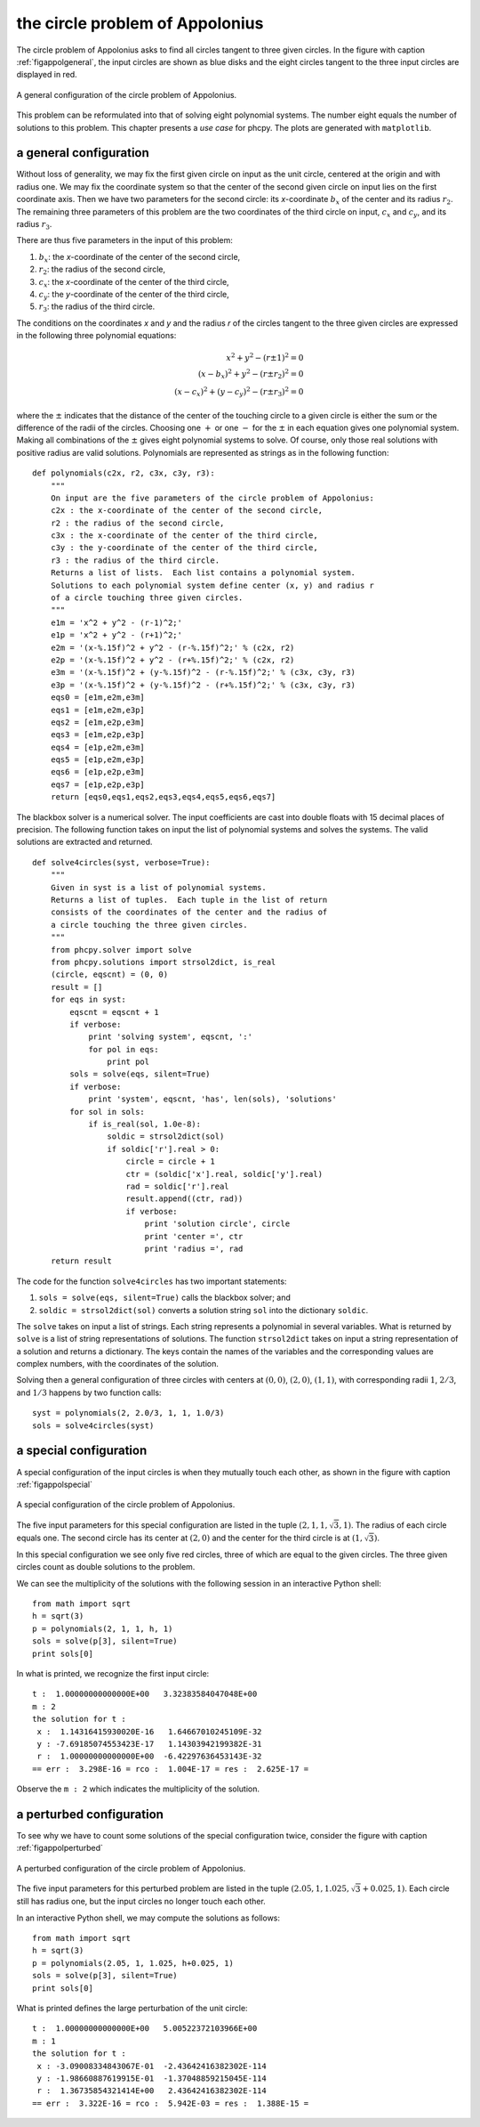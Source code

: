 the circle problem of Appolonius
================================

The circle problem of Appolonius asks to find all circles tangent
to three given circles.  
In the figure with caption :ref:`figappolgeneral`,
the input circles are shown as blue disks and the eight circles
tangent to the three input circles are displayed in red.

.. _figappolgeneral:

.. figure:: ./appolfig1.png
    :align: center

    A general configuration of the circle problem of Appolonius.

This problem can be reformulated into that
of solving eight polynomial systems.  The number eight equals
the number of solutions to this problem.
This chapter presents a *use case* for phcpy.
The plots are generated with ``matplotlib``.

a general configuration
-----------------------

Without loss of generality, we may fix the first given circle on input
as the unit circle, centered at the origin and with radius one.
We may fix the coordinate system so that the center of the second given
circle on input lies on the first coordinate axis.  Then we have two
parameters for the second circle: its *x*-coordinate :math:`b_x` of 
the center and its radius :math:`r_2`.
The remaining three parameters of this problem are the
two coordinates of the third circle on input,
:math:`c_x` and :math:`c_y`, and its radius :math:`r_3`.

There are thus five parameters in the input of this problem:

1. :math:`b_x`: the *x*-coordinate of the center of the second circle,
2. :math:`r_2`: the radius of the second circle,
3. :math:`c_x`: the *x*-coordinate of the center of the third circle,
4. :math:`c_y`: the *y*-coordinate of the center of the third circle,
5. :math:`r_3`: the radius of the third circle.

The conditions on the coordinates *x* and *y* and the radius *r*
of the circles tangent to the three given circles are expressed
in the following three polynomial equations:

.. math::

   x^2 + y^2 - (r \pm 1)^2 = 0 \\
   (x - b_x)^2 + y^2 - (r \pm r_2)^2 = 0 \\
   (x - c_x)^2 + (y - c_y)^2 - (r \pm r_3)^2 = 0

where the :math:`\pm` indicates that the distance of the center of
the touching circle to a given circle is either the sum or the
difference of the radii of the circles.  Choosing one :math:`+`
or one :math:`-` for the :math:`\pm` in each equation gives one
polynomial system.  Making all combinations of the :math:`\pm`
gives eight polynomial systems to solve.  Of course, only those
real solutions with positive radius are valid solutions.
Polynomials are represented as strings as in the following function:

::

   def polynomials(c2x, r2, c3x, c3y, r3):
       """
       On input are the five parameters of the circle problem of Appolonius:
       c2x : the x-coordinate of the center of the second circle,
       r2 : the radius of the second circle,
       c3x : the x-coordinate of the center of the third circle,
       c3y : the y-coordinate of the center of the third circle,
       r3 : the radius of the third circle.
       Returns a list of lists.  Each list contains a polynomial system.
       Solutions to each polynomial system define center (x, y) and radius r
       of a circle touching three given circles.
       """
       e1m = 'x^2 + y^2 - (r-1)^2;'
       e1p = 'x^2 + y^2 - (r+1)^2;'
       e2m = '(x-%.15f)^2 + y^2 - (r-%.15f)^2;' % (c2x, r2)
       e2p = '(x-%.15f)^2 + y^2 - (r+%.15f)^2;' % (c2x, r2)
       e3m = '(x-%.15f)^2 + (y-%.15f)^2 - (r-%.15f)^2;' % (c3x, c3y, r3)
       e3p = '(x-%.15f)^2 + (y-%.15f)^2 - (r+%.15f)^2;' % (c3x, c3y, r3)
       eqs0 = [e1m,e2m,e3m]
       eqs1 = [e1m,e2m,e3p]
       eqs2 = [e1m,e2p,e3m]
       eqs3 = [e1m,e2p,e3p]
       eqs4 = [e1p,e2m,e3m]
       eqs5 = [e1p,e2m,e3p]
       eqs6 = [e1p,e2p,e3m]
       eqs7 = [e1p,e2p,e3p]
       return [eqs0,eqs1,eqs2,eqs3,eqs4,eqs5,eqs6,eqs7]

The blackbox solver is a numerical solver.  The input coefficients
are cast into double floats with 15 decimal places of precision.
The following function takes on input the list of polynomial systems
and solves the systems.  The valid solutions are extracted and returned.

::

   def solve4circles(syst, verbose=True):
       """
       Given in syst is a list of polynomial systems.
       Returns a list of tuples.  Each tuple in the list of return
       consists of the coordinates of the center and the radius of
       a circle touching the three given circles.
       """
       from phcpy.solver import solve
       from phcpy.solutions import strsol2dict, is_real
       (circle, eqscnt) = (0, 0)
       result = []
       for eqs in syst:
           eqscnt = eqscnt + 1
           if verbose:
               print 'solving system', eqscnt, ':'
               for pol in eqs:
                   print pol
           sols = solve(eqs, silent=True)
           if verbose:
               print 'system', eqscnt, 'has', len(sols), 'solutions'
           for sol in sols:
               if is_real(sol, 1.0e-8):
                   soldic = strsol2dict(sol)
                   if soldic['r'].real > 0:
                       circle = circle + 1
                       ctr = (soldic['x'].real, soldic['y'].real)
                       rad = soldic['r'].real
                       result.append((ctr, rad))
                       if verbose:
                           print 'solution circle', circle
                           print 'center =', ctr
                           print 'radius =', rad
       return result

The code for the function ``solve4circles`` has two important statements:

1. ``sols = solve(eqs, silent=True)`` calls the blackbox solver; and

2. ``soldic = strsol2dict(sol)`` converts a solution string ``sol``
   into the dictionary ``soldic``.

The ``solve`` takes on input a list of strings.  Each string represents
a polynomial in several variables.  What is returned by ``solve`` is
a list of string representations of solutions.  
The function ``strsol2dict`` takes on input a string representation
of a solution and returns a dictionary.  The keys contain the names
of the variables and the corresponding values are complex numbers,
with the coordinates of the solution.

Solving then a general configuration of three circles with centers
at :math:`(0, 0)`, :math:`(2, 0)`, :math:`(1, 1)`, with corresponding
radii :math:`1`, :math:`2/3`, and :math:`1/3` happens by two function calls:

::

    syst = polynomials(2, 2.0/3, 1, 1, 1.0/3)
    sols = solve4circles(syst)

a special configuration
-----------------------

A special configuration of the input circles is when they
mutually touch each other, as shown in the figure
with caption :ref:`figappolspecial`

.. _figappolspecial:

.. figure:: ./appolfig2.png
    :align: center

    A special configuration of the circle problem of Appolonius.

The five input parameters for this special configuration are
listed in the tuple :math:`(2, 1, 1, \sqrt{3}, 1)`.
The radius of each circle equals one.  The second circle has
its center at :math:`(2, 0)` and the center for the third circle
is at :math:`(1, \sqrt{3})`.

In this special configuration we see only five red circles,
three of which are equal to the given circles.
The three given circles count as double solutions to the problem.

We can see the multiplicity of the solutions with the following
session in an interactive Python shell:

::

   from math import sqrt
   h = sqrt(3)
   p = polynomials(2, 1, 1, h, 1)
   sols = solve(p[3], silent=True)
   print sols[0]

In what is printed, we recognize the first input circle:

::

   t :  1.00000000000000E+00   3.32383584047048E+00
   m : 2
   the solution for t :
    x :  1.14316415930020E-16   1.64667010245109E-32
    y : -7.69185074553423E-17   1.14303942199382E-31
    r :  1.00000000000000E+00  -6.42297636453143E-32
   == err :  3.298E-16 = rco :  1.004E-17 = res :  2.625E-17 =

Observe the ``m : 2`` which indicates the multiplicity of the solution.

a perturbed configuration
-------------------------

To see why we have to count some solutions of the special
configuration twice, consider the figure
with caption :ref:`figappolperturbed`

.. _figappolperturbed:

.. figure:: ./appolfig3.png
    :align: center

    A perturbed configuration of the circle problem of Appolonius.

The five input parameters for this perturbed problem are
listed in the tuple :math:`(2.05, 1, 1.025, \sqrt{3} + 0.025, 1)`.
Each circle still has radius one, but the input circles no longer
touch each other.

In an interactive Python shell, we may compute the solutions
as follows:

::

   from math import sqrt
   h = sqrt(3)
   p = polynomials(2.05, 1, 1.025, h+0.025, 1)
   sols = solve(p[3], silent=True)
   print sols[0]

What is printed defines the large perturbation of the unit circle:

::

   t :  1.00000000000000E+00   5.00522372103966E+00
   m : 1
   the solution for t :
    x : -3.09008334843067E-01  -2.43642416382302E-114
    y : -1.98660887619915E-01  -1.37048859215045E-114
    r :  1.36735854321414E+00   2.43642416382302E-114
   == err :  3.322E-16 = rco :  5.942E-03 = res :  1.388E-15 =
